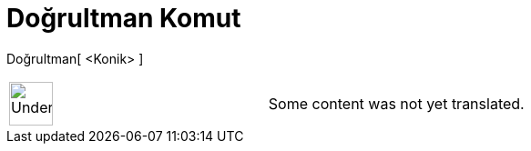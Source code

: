 = Doğrultman Komut
:page-en: commands/Directrix
ifdef::env-github[:imagesdir: /tr/modules/ROOT/assets/images]

Doğrultman[ <Konik> ]::

[width="100%",cols="50%,50%",]
|===
a|
image:48px-UnderConstruction.png[UnderConstruction.png,width=48,height=48]

|Some content was not yet translated.
|===
